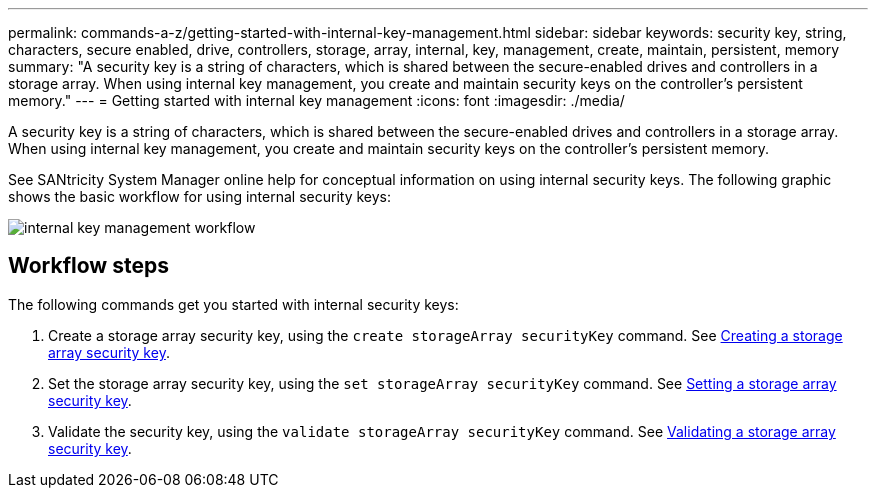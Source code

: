 ---
permalink: commands-a-z/getting-started-with-internal-key-management.html
sidebar: sidebar
keywords: security key, string, characters, secure enabled, drive, controllers, storage, array, internal, key, management, create, maintain, persistent, memory
summary: "A security key is a string of characters, which is shared between the secure-enabled drives and controllers in a storage array. When using internal key management, you create and maintain security keys on the controller’s persistent memory."
---
= Getting started with internal key management
:icons: font
:imagesdir: ./media/

[.lead]
A security key is a string of characters, which is shared between the secure-enabled drives and controllers in a storage array. When using internal key management, you create and maintain security keys on the controller's persistent memory.

See SANtricity System Manager online help for conceptual information on using internal security keys. The following graphic shows the basic workflow for using internal security keys:

image::../media/internal_key_management_workflow.png[]

== Workflow steps

The following commands get you started with internal security keys:

. Create a storage array security key, using the `create storageArray securityKey` command. See xref:create-storagearray-securitykey.adoc[Creating a storage array security key].
. Set the storage array security key, using the `set storageArray securityKey` command. See xref:set-storagearray-securitykey.adoc[Setting a storage array security key].
. Validate the security key, using the `validate storageArray securityKey` command. See xref:validate-storagearray-securitykey.adoc[Validating a storage array security key].
